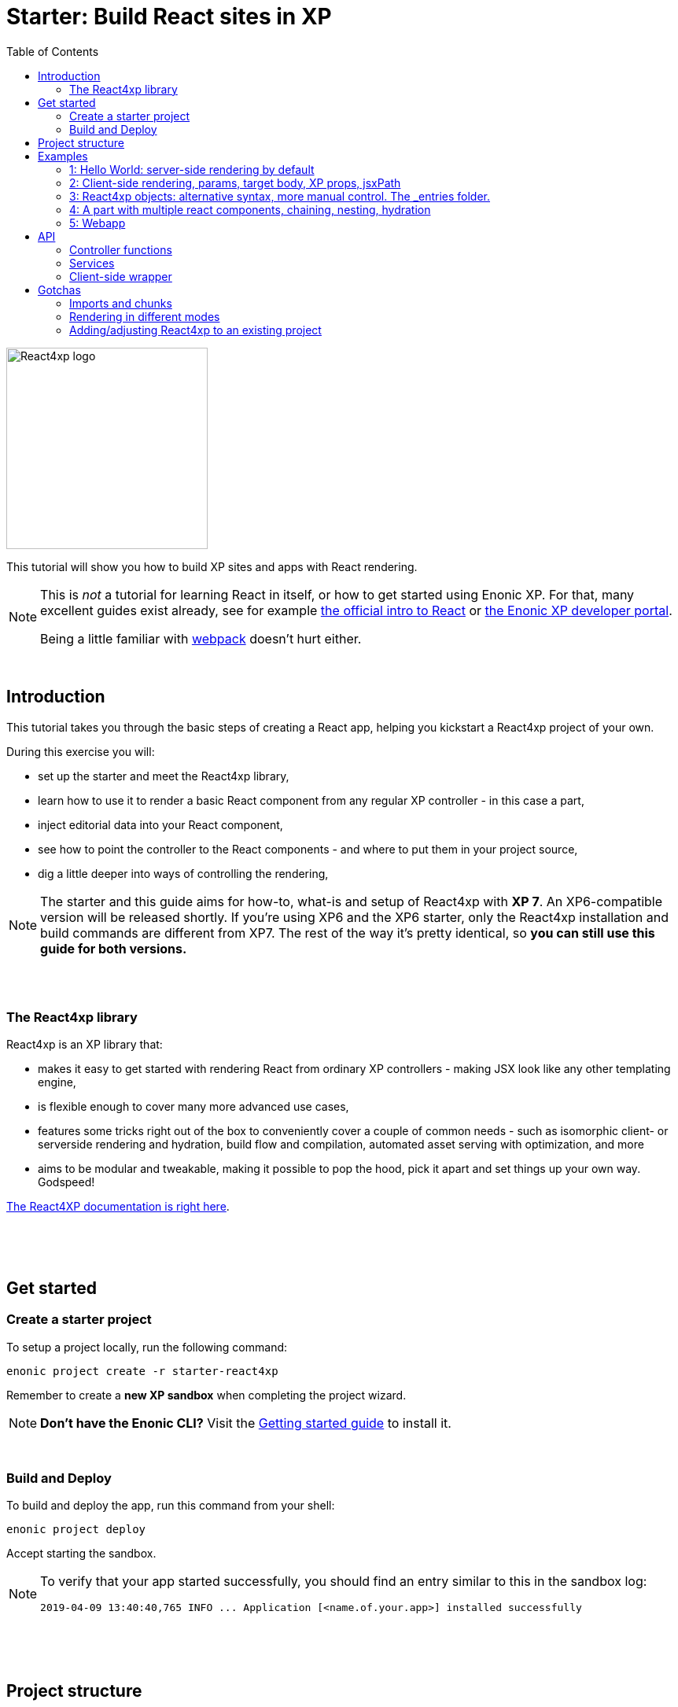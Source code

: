 = Starter: Build React sites in XP
:toc: right
:imagesdir: media/

image::react4xp.svg["React4xp logo" width=256px]

This tutorial will show you how to build XP sites and apps with React rendering.

[NOTE]
====
This is _not_ a tutorial for learning React in itself, or how to get started using Enonic XP. For that, many excellent guides exist already, see for example https://reactjs.org/tutorial/tutorial.html[the official intro to React] or https://developer.enonic.com/start[the Enonic XP developer portal].

Being a little familiar with https://webpack.js.org/guides/getting-started/[webpack] doesn't hurt either.
====

{nbsp} +

== Introduction

This tutorial takes you through the basic steps of creating a React app, helping you kickstart a React4xp project of your own.

During this exercise you will:

- set up the starter and meet the React4xp library,
- learn how to use it to render a basic React component from any regular XP controller - in this case a part,
- inject editorial data into your React component,
- see how to point the controller to the React components - and where to put them in your project source,
- dig a little deeper into ways of controlling the rendering,

[NOTE]
====
The starter and this guide aims for how-to, what-is and setup of React4xp with *XP 7*. An XP6-compatible version will be released shortly. If you're using XP6 and the XP6 starter, only the React4xp installation and build commands are different from XP7. The rest of the way it's pretty identical, so *you can still use this guide for both versions.*
====

{nbsp} +
{nbsp} +

=== The React4xp library

React4xp is an XP library that:

- makes it easy to get started with rendering React from ordinary XP controllers - making JSX look like any other templating engine,
- is flexible enough to cover many more advanced use cases,
- features some tricks right out of the box to conveniently cover a couple of common needs - such as isomorphic client- or serverside rendering and hydration, build flow and compilation, automated asset serving with optimization, and more
- aims to be modular and tweakable, making it possible to pop the hood, pick it apart and set things up your own way. Godspeed!

https://github.com/enonic/lib-react4xp/blob/master/README.md#installing-the-library[The React4XP documentation is right here].

{nbsp} +
{nbsp} +
{nbsp} +

== Get started

=== Create a starter project

To setup a project locally, run the following command:

  enonic project create -r starter-react4xp

Remember to create a *new XP sandbox* when completing the project wizard.

NOTE: *Don't have the Enonic CLI?* Visit the https://developer.enonic.com/start[Getting started guide] to install it.

{nbsp} +

=== Build and Deploy

To build and deploy the app, run this command from your shell:

  enonic project deploy

Accept starting the sandbox.

[NOTE]
====
To verify that your app started successfully, you should find an entry similar to this in the sandbox log:

  2019-04-09 13:40:40,765 INFO ... Application [<name.of.your.app>] installed successfully
====


{nbsp} +
{nbsp} +
{nbsp} +

== Project structure

If you're used to working with an https://developer.enonic.com/guides/my-first-webapp[ordinary] XP project with https://developer.enonic.com/templates/webpack[webpack], the structure will look familiar - the biggest news is the folder `react4xp/` under `resources/`.

TIP: You don't need to know the following structure by heart to get started. *Just put your JSX source files under `react4xp/_entries/` or under `site/`, and you're ready to build and run.*

Your project folder should look something like this:

.Selected files:
[source,files]
----
build.gradle <--1-->
settings.gradle <--1-->
package.json <--2-->
build/ <--3-->
src/
  main/
    resources/
      assets/ <!--4-->
      react4xp/ <!--5-->
        _entries/ <!--6-->
          REPLACE_ME.jsx <!--7-->
      site/
        parts/ <!--8-->
        pages/ <!--8-->
        REPLACE_ME.jsx <!--7-->
      webapp/ <!--9-->
----

<1> The gradle files are used by the build system. The starter includes some setup here: the *lib-react4xp* library and some building tasks,
<2> `package.json` sets up NPM import of some packages that React4XP and the build process need,
<3> `build/` will contain output files from the build process. The files from the React4XP part of the build will all be put into the subfolder `build/resources/main/assets/react4xp`. These are used after the build, by both client- and server-side runtime processes,
<4> ..just note that your React4XP source files should normally NOT be put in `assets/react4xp`! The `assets/` folder is just used in the regular XP way for other, general assets: non-React4xp JS, CSS, icons, etc.
<5> *React4XP will instead look for your JS and JSX files under the `react4xp/` folder* (they are kept apart from other XP source files because they are treated differently in the build). You can make subfolders under here, they will be compiled into "sub-libraries" - reusable _chunks_ that contain code that your ReactXP entries can import (but are not themselves accessable by React4XP). More on this below.
<6> The *one special magic folder* that will not be turned into chunks, is `react4xp/\_entries/`. This is here you put your *entries* - the React component source files that can be accessed by React4xp in the XP controllers. We'll get back to this below.
<7> Two `REPLACE_ME.jsx` files: placeholders for webpack. Remove each of these when you've added one or more React source file below `react4xp/_entries/` and `site/`.
<8> Below the `site/parts/` and `site/pages/` subfolders is as always where you put your XP parts and pages. Now with React4xp, *you can also put JSX entries together with your parts and pages*. This is the easiest way to use a React4XP entry from a part/page controller.
<9> Outside of the scope of this tutorial but worth mentioning: the `webapp/` folder containing the root webapp controller. React4XP supplies services that allow static HTML pages to refer to and request compiled entries.


{nbsp} +
{nbsp} +
{nbsp} +

== Examples

These examples are incremental: the later, advanced examples are clearer if you've seen the previous ones.

TIP: They can be downloaded along with everything needed to run, by checking out the https://github.com/enonic/starter-react4xp/tree/examples[examples branch of starter-react4xp]

{nbsp} +

=== 1: Hello World: server-side rendering by default

Let's make a simple XP part that contains a react component: `01-minimal-example`

.Files involved:
[source,files]
----
site/parts/01-minimal-example/
  01-minimal-example.xml
  01-minimal-example.jsx
  01-minimal-example.es6
----

Add a *part definition*. It doen't need anything special, just XP boilerplate:

.01-minimal-example.xml:
[source,xml,linenums,options="nowrap"]
----
<part>
  <display-name>01 - Minimal Example</display-name>
  <description>Simple example with server-side rendering by default</description>
  <form />
</part>
----

*Now for the React component itself - the entry:*

.01-minimal-example.jsx
[source,javascript,linenums,options="nowrap"]
----
import React from 'react';

export default (props) => <p>Hello {props.greetee}!</p>;
----

[NOTE]
====
*_Entries_ in React4XP are the React components that can be accessed by React4XP*. They are just any standard JSX file, as long as it:

- default-exports a function that returns a React element, and
- is placed under the folder `/react4xp/_entries` or like in this example: in a part or page folder under `site/`.
====

The returned function can take an optional `props` object parameter. Our entry will receive a `greetee` prop and greet it with a magnificent _Hello_.


Now moving on, make the *part controller* that uses React4XP to render the entry:

.01-minimal-example.es6:
[source,javascript,linenums,options="nowrap"]
----
const portal = require('/lib/xp/portal');
const React4xp = require('/lib/enonic/react4xp');

exports.get = function(request) {
    const component = portal.getComponent();
    const props = { greetee: "world" };

    return React4xp.render(component, props, request);
};
----

It basically just imports `React4xp` and uses the `.render` function, similar to how you might be familiar with from Thymeleaf or other XP template engines:

- The first argument is a reference to the template (just like the first view reference in the Thymeleaf renderer). In our case the template is the React4XP entry, and React4XP uses the `component` data (for the part itself) to locate the JSX file in the part's own folder (expecting the same file name as the part).
- The second argument, `props`, is similar to the `model` argument in the Thymeleaf renderer. No big surprise: it's passed to the entry's `props`. Here is the _world_ we're about to greet.
- The third `request` argument is necessary for a fully activated React rendering. You _can_ leave it out to render the entry as pure HTML if you like JSX as a pure templating language, but it won't be activated (https://reactjs.org/docs/react-dom.html#hydrate[hydrated]) in the browser.

*The returned response object* from `.render` is sent straight from the controller to the client, and contains:

- a `body` field with a server-side rendering (in static HTML) of the entry with the entered props,
- and some `pageContributions` that make the client activate the React entry (containing the necessary asset links and React hydration commands).

[NOTE]
====
An important difference from Thymeleaf's renderer is that `React4XP.render` generates _a full response object_ that can be directly returned from the controller, instead of just HTML that you need to wrap in a `body` field in the controller's response object.
====

{nbsp} +
{nbsp} +

*That's it. This part is ready to display in XP!* Let's add it to a page in Content Studio and render it:*

- Run `enonic project deploy` from your shell, start the sandbox and direct your browser to `localhost:8080/admin`.
- Log in to XP and open Content Studio.
- Create some content (e.g. a site with the Default Page controller included with the starter, or a https://market.enonic.com/vendors/enonic/landingpage-lib[a landing page]). Anything with a Region will do.
- Insert a new part into the region, and select the `01-minimal-example` part you just made.
- Enter the preview to view the content outside of Content Studio. You should now see:

[.thumb]
image::hello-world.png["Glorious greeting of the very existence itself!" width=492px]

{nbsp} +
{nbsp} +

Curious about what happened here? *View the page source code in the browser* to see what `.render` created - something like this (the number-tagged lines):
[source,html,options="nowrap"]
----
<!DOCTYPE html>
<html>
  <head>(...)</head>

  <body>

    <main data-portal-region="main" class="xp-region">
      <div (...) id="parts_01-minimal-example__main_0">
      	<p data-reactroot="">Hello <!-- -->world<!-- -->!</p> <!--1-->
      </div>
    </main>

    <script src="(...) /react4xp/externals.88e80cab5.js"></script>  <!--2-->
    <script src="(...) /react4xp-client/"></script> <!--3-->
    <script src="(...) /react4xp/site/parts/01-minimal-example/01-minimal-example.js"></script> <!--4-->
    <script defer> <!--5-->
      React4xp.CLIENT.hydrate(
        React4xp['site/parts/01-minimal-example/01-minimal-example'],
        "parts_01-minimal-example__main_0",
        { "greetee": "world", "react4xpId": "parts_01-minimal-example__main_0" }
      );
    </script>

   </body>
</html>
----

<1> A container element with an ID, and inside it: an HTML representation of the JSX entry, pre-rendered by React4XP on the server with the initial props.
<2> A standard `externals` chunk (the exact path may vary with local setups, so it's truncated to `(...)`. The same goes for the cache-busting hash in the filename). This contains React and ReactDOM, built-in with React4XP.
<3> The React4xp client wrapper, which enables the hydration command in point #5, among other things. A global client-side object is created, `React4xp`, which will contain all things React4xp in runtime. The client wrapper is `React4xp.CLIENT`.
<4> The entry itself - the compiled version of `01-minimal-example.jsx`.
<5> Calling `React4xp.CLIENT.hydrate`, the hydration of the entry along with a path pointer to the entry (we'll get back to this below, as the concept of _jsxPath_), the ID of the container element the entry is rendered into, and the props.

[NOTE]
====
We only added the `greetee` prop in the controller. The other one, `react4xpId`, is the unique ID of the component, same as the container element ID. It's always added as a prop for each entry, conveniently helping to separate multiple instances of the same component (e.g. allowing them to share a common redux store without meddling with each other's state).
====
{nbsp} +
{nbsp} +

=== 2: Client-side rendering, params, target body, XP props, jsxPath

In this example we'll create another part, similar to the link:#_1_hello_world[first example], but with these variations:

- Add optional parameters to the rendering,
  * ...with a `clientRender` flag, turning the entire output into client-side React rendering.
- We'll render the react entry into a target container element that already exists in an HTML body,
  * ...which comes from a Thymeleaf template _before_ the entry is rendered into it.
- We'll use an entry that's not in the part's own folder - we'll actually reuse to the same JSX entry as in the first example,
  * ...and we'll insert editorial data from Content Studio into the props.

.Files involved:
[source,files]
----
site/parts/
  01-minimal-example/
    01-minimal-example.jsx
  02-clientrender-example/
    02-clientrender-example.xml
    02-clientrender-example.html
    02-clientrender-example.es6
----

Still a pretty unremarkable *part definition*. Only now there's a `greetee` TextLine input field ready for some editorial text from Content Studio.

.02-clientrender-example.xml:
[source,xml,linenums,options="nowrap"]
----
<part>
	<display-name>02 - ClientRender Example</display-name>
    <description>Client-side rendered react component</description>
	<form>
        <input name="greetee" type="TextLine">
            <label>Who or what should we greet?</label>
            <occurrences minimum="1" maximum="1"/>
            <default>world</default>
        </input>
    </form>
</part>
----

*The thymeleaf template* shows that a target container element can be anywhere in an HTML body - same as in vanilla react - as long as we point to it with a unique element ID. Here: `"second-example-container"`.

.02-clientrender-example.html
[source,html,linenums,options="nowrap"]
----
<div class="serverside-example">
    <h2>Server-side rendering example</h2>
    <p>Server-side rendered and hydrated, inserted below:</p>
    <div id="second-example-container"></div>
    <p>(And we're done)</p>
</div>
----

TIP: We've hardcoded the ID here and in the controller for clarity. The best practice however, would be to pass it to thymeleaf through the model.

Moving on to *the part controller*, where the React4xp stuff happens:

.02-clientrender-example.es6:
[source,javascript,linenums,options="nowrap"]
----

const portal = require('/lib/xp/portal');
const React4xp = require('/lib/enonic/react4xp');
const thymeleaf = require('/lib/thymeleaf');

const view = resolve('02-clientrender-example.html'); <!--1-->

exports.get = function(request) {
    const component = portal.getComponent();

    const preExistingBody = thymeleaf.render(view, {}); <!--1-->

    const props = {
        greetee: component.config.greetee <!--2-->
    };

    const jsxPath = 'site/parts/01-minimal-example/01-minimal-example'; <!--3-->

    const params = {
        <!--4-->
        body: preExistingBody,
        id: 'second-example-container',
        clientRender: true,
    };

    return React4xp.render(jsxPath, props, request, params);
----

What's happening here?

<1>  The HTML with the target container element is rendered,

<2> We get the `greetee` value from XP and insert in into the props,

<3> Here an important concept is introduced: *A _jsxPath_ is the name of an entry in React4xp*. We used the `component` object to refer to the entry in the first example, which is easy but _only works if the entry is in the same folder and has the same name_. Here we want the entry from a different part's folder: the same entry we used before. These strings are _names_, not paths relative to the controller (so avoid `../` etc). You can read more about entries here, but *the rules of thumb are*:
  * If an entry file is a JSX file under `src/main/resources/site`, the jsxPath is the file path relative to `src/main/resources/` - unix-style and without file extension.
  * An entry can also be located under `src/main/resources/react4xp/_entries`, and then the jsxPath will be relative to that folder instead.
  * If you're ever unsure: all the available jsxPaths are stored in `build/resources/main/assets/react4xp/entries.json`. This file is generated by webpack during build (and shouldn't be deleted or edited).

<4> We're adding some *parameters* as a fourth argument object to `.render`:
  * `body` is the HTML body we're inserting the React entry into,
  * `id` is setting the ID, and targeting that container element in `body`,
  * `clientRender`: if this is truthy, you get old-school client-side React rendering. `.render` doesn't render the entry on the server-side, but leaves the target container unchanged and instead makes some page contributions that makes the browser build the entry into the target container.
  * It's also possible to add a `pageContributions` field, for adding pre-existing page contributions to the ones that `.render` generates.

[NOTE]
====
In the first example, we didn't pass an `id` or a `body` to `.render`, but it still worked. *They are both optional*, React4XP generates what's missing: If no `body` is found, React4xp will generate an empty HTML with a matching element ID. If there's no `id` found either, a random number is used - or data from `component` if you used that in the entry argument. If there's a `body` but it doesn't have any elements with an ID matching the `id` parameter, an empty target container element is added at the end of `body`.
====


{nbsp} +
{nbsp} +

*Okay, enough - time to run the example!*

- The new part is ready. Add it to some content in Content Studio the same way you did in link:#_1_hello_world[the previous example].
- Change the part's `greetee` field: edit the content, click and mark the "Client-side rendering example" part, and edit the "Who or what should we greet?" field on the right-side config panel. When you save it, the preview should update.

[.thumb]
image::editing-clientside.png["" width=1037px]

If we open a Preview tab and dig into *the output page source*, it's similar to the previous example:
[source,html,options="nowrap"]
----
<body>
  <main data-portal-region="main" class="xp-region">

    <div class="serverside-example">
      <h2>Client-side rendering example</h2>
      <p>Skips server-side rendering, and instead sets up client-side react to render the entry into the container below:</p>
      <div id="serverside-example-container"></div> <!--1-->
      <p>(And we're done).</p>
    </div>

  </main>

  <script src="(...) /react4xp/externals.88e80cab5.js" ></script>
  <script src="(...) /react4xp-client/" ></script>
  <script src="(...) /react4xp/site/parts/01-minimal-example/01-minimal-example.js"></script> <!--2-->
  <script defer> <!--3-->
    React4xp.CLIENT.render(
        React4xp['site/parts/01-minimal-example/01-minimal-example'],
        "second-example-container" ,
        {"greetee":"from the client side","react4xpId":"second-example-container"}
    );
  </script>
</body>
----

Most notable differences from the first example:

<1> The target container is now initially empty, there was no rendered HTML from the server.
<2> The imported entry is still the same as in the previous example. This is the compiled version of the JSX component we pointed to with `jsxPath` in the controller.
<3> Instead of `.hydrate`, we're calling `.render`. Our react component is rendered and inserted into the `"serverside-example-container"` element _by the browser_. `React4xp.CLIENT.render` has the same signature as `React4xp.CLIENT.hydrate`: `(entryJsxPath, targetElementId, props)`.


{nbsp} +
{nbsp} +

=== 3: React4xp objects: alternative syntax, more manual control. The _entries folder.

In this example we won't use `.render`. Instead, we'll look at a more direct syntax that gives you better control and opportunities for logic steps when you handle the entry.

We'll construct *a data-holding React4xp object* from an entry, manipulate it a little, and use its built-in methods to render the `body` and the `pageContributions` separately.

Other features demonstrated:

- The target container ID is inserted into `body` by Thymeleaf, which gets it from the data-holding object,,
- Using an entry outside of XP's `/site/` structure, in the base directory `/react4xp/_entries`,
- Making some raw XP page contributions before rendering, with a script with inserted editorial data. Then passing that `pageContributions` object through `.renderPageContributions`, adding it to the React4XP page contributions.

.Files involved:
[source,files]
----
react4xp/_entries/
  ColorThing.jsx
site/parts:
  /03-customflow-example/
    03-customflow-example.xml
    03-customflow-example.html
    03-customflow-example.es6
----

*The part definition* now defines some other editorial data: `color`.

.03-customflow-example.xml:
[source,xml,linenums,options="nowrap"]
----
<part>
  <display-name>03 - CustomFlow Example</display-name>
  <description>AKA. The Color Thing</description>
  <form>
    <input name="color" type="TextLine">
      <label>What's the color of the thing?</label>
      <occurrences minimum="1" maximum="1"/>
      <default>red</default>
    </input>
  </form>
</part>
----

*The react component* is inline-styled with the color it gets from the `props`:

.ColorThing.jsx:
[source,javascript,linenums,options="nowrap"]
----
import React from 'react';

export default (props) =>
  <div style={{border: `1px dotted ${props.color}`,margin:"5px",padding:"5px" }}>
    <h2>The {props.color} thing</h2>
    <p style={{color: props.color}}>Hey, I'm pretty {props.color}!</p>
  </div>;
----

*The Thymeleaf view* receives the ID of the target container element from Thymeleaf:

.03-customflow-example.html
[source,html,linenums,options="nowrap"]
----
<div>
    <p>Here comes the thing:</p>
    <div data-th-id="${targetId}"></div>
</div>
----

Finally, *the controller*:

.03-customflow-example.es6:
[source,javascript,linenums,options="nowrap"]
----

const portal = require('/lib/xp/portal');
const React4xp = require('/lib/enonic/react4xp');
const thymeleaf = require('/lib/thymeleaf');

const view = resolve('03-customflow-example.html');

exports.get = function(request) {
    const component = portal.getComponent();

    const reactObj = new React4xp('ColorThing'); <!--1-->

    reactObj
        .setProps({ color: component.config.color })
        .uniqueId(); <!--2-->

    const model = {
        targetId: reactObj.react4xpId <!--3-->
    };
    const preRenderedBody = thymeleaf.render(view, model);

    const preExistingPageContributions = {
        bodyEnd: `<script>
        	console.log('Okay, rendered the ${reactObj.props.color} thing.');
        		</script>`
    }; <!--3-->

    return { <!--4-->

        body: reactObj.renderBody({
            body: preRenderedBody, <!--5-->
        }),

        pageContributions: (request.mode === 'live' || request.mode === 'preview') ? <!--6-->
            reactObj.renderPageContributions({ <!--7-->
                pageContributions: preExistingPageContributions
            }) :
            undefined
    }
};


----

*Some explanations:*

<1> Constructing the data-holding React4XP object `reactObj`. The constructor takes *one mandatory argument*: an entry reference. Just like the first argument in `.render`, the entry reference can be a jsxPath OR an XP component object. Here it's a jsxPath. So why is `ColorThing`, and _only_ that, the jsxPath to `ColorThing.jsx`? Because the JSX file is at the root level of the React4XP _entries base folder_: `src/main/resources/react4xp/_entries`.

<2> The React4XP object has setter methods that return the object itself, so you can set any optional attributes with a chained builder pattern like in the example, or separately. The uniqueId() method forces the ID of the object and the target container element to be unique. If an object doesn't have an ID, this will be called by default when rendering (so we could have just skipped it here). The order of the setter methods doesn't matter. This example is equivalent to:

	reactObj.setProps({color: component.config.color});
	reactObj.uniqueId();

<3> We can read attributes from `reactObj` before the rendering. At this point, the ID (`react4xpId`) and `props` are set in it. We read them out and injecting them into the thymeleaf model and into some random page contributions.

<4> Here, `body` and `pageContributions` are rendered separately (`renderBody` and `renderPageContributions`). Remember that this is different from `.render` which does everything in one go.

<5> The Thymeleaf-rendered `body` is given to `.renderBody`, which will insert react into that HTML. Again, the `body` parameter is optional - if we don't submit it `.renderBody` will just generate a target container for you, with a matching ID.

<6> The other difference from `.render`: _there's no automatic selection of rendering mode here_. If we want to *avoid active client-side JS running in Content Studio's _edit_ and _inline_ modes*, we now need to do it manually: detect the viewing mode from the `request` object and just skip the pageContributions.

<7> We render the necessary page contributions for activating the entry, and pass `preExistingPageContributions` through `.renderPageContributions` - just adding it to the rendered page contributions. The `pageContributions` parameter is optional.

[NOTE]
====
Just like the `.render` method in examples 01 and 02, we can control `.renderBody` and `.renderPageContributions` with the `clientRender` parameter. In this example, we called them both without it (so `body` is rendered on the server-side into the HTML, and `.hydrate` is called on the body in the client, instead of `.render`).
The `clientRender` parameter *should match between the two rendering functions* for a React4XP object: if we add it to `.renderBody` (and it's true/truthy), we should add it to `.renderPageContributions` too.
====


{nbsp} +

*Okay, let's take a look:*
Like before, open Enonic XP Content Studio, add the new part to some content, select and edit it and change the Color of the Thing, for example to "blue".

Save, it should look something like this:

[.thumb]
image::the-blue-thing2.png["" width=1068px]

If we open it in Preview and look at the browser console, we also see that the little `console.log` script from the controller has picked up the `color` prop from the React4XP object:

[.thumb]
image::the-blue-thing.png["" width=1068px]

*The output page source* should similar to this (and similar to what `.render` generated earlier):

[source,html,options="nowrap"]
----
<body>
    <main data-portal-region="main" class="xp-region">

        <div data-portal-component-type="part">
            <p>Here comes the thing:</p>
            <div></div>
            <div id="_99689402">
                <div style="border:1px dotted blue;margin:5px;padding:5px" data-reactroot="">
                    <h2>The <!-- -->blue<!-- --> thing</h2>
                    <p style="color:blue">Hey, I'm pretty <!-- -->blue<!-- --> !</p>
                </div>
            </div>
        </div>

    </main>
    <script src="/admin/site/preview/default/draft/example03/_/service/com.enonic.app.react4xp/react4xp/externals.88e80cab5.js"></script>
    <script src="/admin/site/preview/default/draft/example03/_/service/com.enonic.app.react4xp/react4xp-client/"></script>

    <script>console.log('Okay, rendered the blue thing.');</script>

    <script src="/admin/site/preview/default/draft/example03/_/service/com.enonic.app.react4xp/react4xp/ColorThing.js"></script>
    <script defer>React4xp.CLIENT.hydrate(React4xp['ColorThing'], "_99689402", {
        "color": "blue",
        "react4xpId": "_99689402"
    });</script>
</body>
----

Note the random but matching ID (_uniqueId_) of the target container and the `react4xpId` of the `React4xp.CLIENT.hydrate` call.

{nbsp} +
{nbsp} +

=== 4: A part with multiple react components, chaining, nesting, hydration

A more complex example, where we'll look at using *multiple react components in a single part* - including reusing multiple instances of _the same_ react component and making them unique within the part:

- rendering a stateful component, more powerful than before,
- ...which is serverside-rendered as a passive string and then activated in the client with `.hydrate`,
- chaining (passing the body and pageContributions through multiple react4xp data objects),
- nesting shared, non-entry react components in an entry,
- how `import`-ing non-entry code results in a predictable chunk structure,

.Files involved:
[source,files]
----
react4xp/
  myChunk/
    BuilderClicker.jsx <!--1-->
  _entries/
    mySubfolder/
      BuilderClickerEntry.jsx <!--2-->
site/parts:
  /04-chaining-example/
    04-chaining-example.jsx <!--3-->
    04-chaining-example.xml <!--4-->
    04-chaining-example.html <!--5-->
    04-chaining-example.es6 <!--6-->
----

{nbsp} +
*1.* `BuilderClicker` is a shared react component that will be imported by `BuilderClickerEntry` and put inside the chunk `myChunk.<hash>.js` - because it's below the `myChunk` subfolder instead of `_entries`. *As a non-entry, it will not get a jsxPath*, so it will be better optimized but must be imported by an entry to be used in React4xp. It's also a *stateful and active* react component: the props are stored and output after one another in a `<h3>` element, and can be changed: each of them are repeated/doubled when clicked in the client (so repeated clicks will build a lot of text, hence the name):

.BuilderClicker.jsx:
[source,javascript,linenums,options="nowrap"]
----
import React from 'react';

class BuilderClicker extends React.Component {
    constructor(props) {
        super(props);
        this.state = {
            first: props.first,
            second: props.second,
        }
    };

    // Doubles the 'first' or 'second' string in state, depending on the key.
    makeMore = (key) => {
        this.setState({[key]: this.state[key] + " " + this.state[key]});
    };

    render() {
        return <div className="builderclicker">
            <h3>
                <span onClick={() => this.makeMore('first')}
                      style={{cursor: "pointer"}}
                      className="first">{this.state.first}
                </span> <span onClick={() => this.makeMore('second')}
                      style={{cursor: "pointer"}}
                      className="second">{this.state.second}</span>
            </h3>
        </div>;
    }
};

export default (props) => <BuilderClicker {...props} />;
----

{nbsp} +
*2.* `BuilderClickerEntry` is a simple entry component (since it's below `_entries`), just a container for the shared `BuilderClicker`. We will use it directly in our part, with the jsxPath `mySubfolder/BuilderClickerEntry`. But it will also be imported by a different entry, the part's own JSX. This makes no structural difference: entries can be imported by other entries, and are still entries:

.BuilderClickerEntry.jsx:
[source,javascript,linenums,options="nowrap"]
----
import React from 'react';

import BuilderClicker from '../../myChunk/BuilderClicker';

export default (props) => <div className="builderclicker-entry">
		<BuilderClicker {...props} />
	</div>;
----

{nbsp} +
*3.* `04-chaining-example.jsx` is the part's internal react entry. It serves no other purpose than to demonstrate that an entry can import and nest another entry in the standard JS/react way, should you ever need to:

.04-chaining-example.jsx:
[source,javascript,linenums,options="nowrap"]
----
import React from 'react';

import BuilderClickerEntry from '../../../react4xp/_entries/mySubfolder/BuilderClickerEntry';

export default (props) => <BuilderClickerEntry {...props} />;
----


{nbsp} +
*4.* `04-chaining-example.xml`, the *part definition*, doesn't do anything this time:

.04-chaining-example.xml:
[source,xml,linenums,options="nowrap"]
----
<part>
	<display-name>04 - Chaining Example</display-name>
    <description>Multiple react components, chaining, nesting, hydration</description>
	<form />
</part>
----

{nbsp} +
*5.* `04-chaining-example.html`, the *part view*, is just some description, two target containers (with `id` that will be referred in the controller) and a horizontal line:

.04-chaining-example.html:
[source,html,linenums,options="nowrap"]
----
<div class="chaining-example">
    <h1>04 - Chaining Example</h1>
    <p>These two target containers existed in the HTML:</p>
    <div data-th-id="a-target-container"></div>
    <div data-th-id="another-target-container"></div>

    <hr style="display:block; margin:20px; width:100%; height:1px; border:1px dotted #aaa;"/>
    <p>The rest of the containers don't exist before rendering, but are inserted at the end:</p>
</div>
----

{nbsp} +
*6.* `04-chaining-example.es6`, the *part controller*:

.04-chaining-example.es6:
[source,javascript,linenums,options="nowrap"]
----
const portal = require('/lib/xp/portal');
const thymeleaf = require('/lib/thymeleaf');
const React4xp = require('/lib/enonic/react4xp');

const view = resolve("04-chaining-example.html");

exports.get = function(request) {

    // Renders BuilderClickerEntry, which nests BuilderClicker,
    // into the "a-target-container" element:
    const firstComp = new React4xp('mySubfolder/BuilderClickerEntry')
        .setId("a-target-container")
        .setProps({
            first: "Click",
            second: "ME!"
        });

    // Uses the component to point to and render the part-local
    // 04-chaining-example.jsx, which nests BuilderClickerEntry
    // and BuilderClicker with it, into the "another-target-container" element:
    const secondComp = new React4xp(portal.getComponent())
        .setId("another-target-container")
        .setProps({
            first: "No click ME!",
            second: "I do the exact same thing only better!"
        });

    // Creates a body starting point from the local HTML view:
    let body = thymeleaf.render(view, {});

    // Chaining: passes the body through the two components' server-side
    // rendering methods, which add passive HTML inside the two target
    // containers in it:
    body = firstComp.renderSSRIntoContainer(body);
    body = secondComp.renderSSRIntoContainer(body);

    // Chaining: creates the necessary page contributions for hydration
    // for the first component, and passes them through the second one. The
    // second turn only appends what's necessary, so that shared components
    // and dependency chunks etc aren't loaded twice:
    let pageContributions = firstComp.renderHydrationPageContributions();
    pageContributions = secondComp.renderHydrationPageContributions(pageContributions);


    // ------------------------------
    // A horizontal separator comes here in the view: a new section,
    // demonstrating a way to repeat the same entry multiple times in a part.
    // All the target containers here are generated and added to the body,
    // since the components' IDs don't match anything in the body.
    // ------------------------------


    // Creates 4 components with different props: "first repeated ID",
    // "second repeated ID", etc. Note that ALL of them are given the same ID.
    // That means they are all rendered into the same target container,
    // so only the last one will be visibly rendered:
    ['first', 'second', 'third', 'fourth'].forEach(cardinalNum => {
        const notUniqueComp = new React4xp('site/parts/01-minimal-example/01-minimal-example')
            .setId('this-is-not-unique')
            .setProps({ greetee: `${cardinalNum} repeated ID`});

        body = notUniqueComp.renderTargetContainer(body);
        pageContributions = notUniqueComp.renderClientPageContributions(pageContributions);
    });

    // Same as above, but with a crucial difference: adding `.uniqueId()` to the ID
    // makes React4xp add a random-number postfix to the ID. This causes each component
    // to have a different ID, so 4 container elements are added to body instead of one
    // - and all four become visible.
    ['first', 'second', 'third', 'fourth'].forEach(cardinalNum => {
        const uniqueComp = new React4xp('site/parts/01-minimal-example/01-minimal-example')
            .setId('this-id-is-unique').uniqueId()
            .setProps({ greetee: `${cardinalNum} unique ID`});

        body = uniqueComp.renderTargetContainer(body);
        pageContributions = uniqueComp.renderClientPageContributions(pageContributions);
    });

    // Returning the body/pageContribution response from the part.
    return {
        body,
        pageContributions,
    };
};
----

NOTE: In this example (line 57-78), we're making a new React4xp object for each rendering. An object can in principle be re-rendered with different props, *but rendering a body or pageContribution will lock the ID* of the object. I.e., a re-rendering of the same React4xp object will always target the same container element! Trying to change the ID will throw an error.

{nbsp} +

*Screenshot of the rendered output:*

[.thumb]
image::chaining.png["You clicked? I am but a humble screenshot." width=1036px]

Comparing this screenshot (or better, run the example and check out the actual output) with the page source below, there are a few things worth noting:

- in the actual output, the _"click me"_ components are active and clickable: clicking the first or second half of each of them doubles the clicked text, as defined in the `BuilderClicker`. This activation happened in the `.hydrate` steps (lines 58 and 64 below).
- the clicks are isolated to the component that was actually clicked: even though they are technically the same inner component `BuilderClicker` (by source), they each have their own state so when one is clicked the other one doesn't react. This is not because `BuilderClicker` is nested differently in them, but because their ID's are different,
- as predicted, since the ID was the same in all 4 renderings (line 60 in `04-chaining-example.es6`), only one container with `id="this-is-not-unique"` was added to the body (line 41 below),
- and although the four React4xp objects each add a separate `React4xp.CLIENT.render` call (lines 71, 76, 81, 86), they all target the same container, so only the last one is remains in the end,
- and since `"this-id-is-unique"` had a different postfix appended each time, all the 4 renderings created a different container (lines 42-45), and each of those are visibly rendered.
- React4xp automatically traced the dependency to `myChunk.<hash>.js` and added this import to the page contributions (line 51), because `BuilderClicker` lives there. As long as the `site` and `react4xp` folders are used for entries and dependency chunks as described, imports like this will always be handled automatically,
- and although several of the generated assets are called more than once, the page contributions are trimmed so each of them are only loaded to the client once (lines 49-56).


.Page source:
[source,html,linenums,options="nowrap"]
----
<!DOCTYPE html>
<html>
  <head></head>

  <body>

    <main data-portal-region="main" class="xp-region">
      <div data-portal-component-type="part" class="chaining-example">

        <h1>04 - Chaining Example</h1>
        <p>These two target containers existed in the HTML:</p>

        <div id="a-target-container">
          <div class="builderclicker-entry" data-reactroot="">
            <div class="builderclicker">
              <h3>
                <span style="cursor:pointer" class="first">Click</span>
                <span style="cursor:pointer" class="second">ME!</span>
              </h3>
            </div>
          </div>
        </div>

        <div id="another-target-container">
          <div class="builderclicker-entry" data-reactroot="">
            <div class="builderclicker">
              <h3>
                <span style="cursor:pointer" class="first">No click ME!</span>
                <span style="cursor:pointer" class="second">I do the exact same thing only better!</span>
              </h3>
            </div>
          </div>
        </div>

        <hr style="display:block; margin:20px; width:100%; height:1px; border:1px dotted #aaa;"></hr>

        <p>The rest of the containers didn't exist before rendering, and so, are inserted at the end:</p>
        <div id="this-is-not-unique"></div>
        <div id="this-id-is-unique_90354192"></div>
        <div id="this-id-is-unique_43124046"></div>
        <div id="this-id-is-unique_87401825"></div>
        <div id="this-id-is-unique_63865684"></div>
      </div>
    </main>

    <script src="(...) /react4xp/externals.88e80cab5.js"></script>
    <script src="(...) /react4xp-client/"></script>
    <script src="(...) /react4xp/myChunk.059c6f899.js"></script>
    <script src="(...) /react4xp/mySubfolder/BuilderClickerEntry.js"></script>
    <script src="(...) /react4xp/site/parts/01-minimal-example/01-minimal-example.js"></script>
    <script src="(...) /react4xp/site/parts/04-chaining-example/04-chaining-example.js"></script>

    <script defer>React4xp.CLIENT.hydrate(React4xp['mySubfolder/BuilderClickerEntry'], "a-target-container", {
      "first": "Click",
      "second": "ME!",
      "react4xpId": "a-target-container"
    });</script>
    <script defer>React4xp.CLIENT.hydrate(React4xp['site/parts/04-chaining-example/04-chaining-example'], "another-target-container", {
      "first": "No click ME!",
      "second": "I do the exact same thing only better!",
      "react4xpId": "another-target-container"
    });</script>

    <script defer>React4xp.CLIENT.render(React4xp['site/parts/01-minimal-example/01-minimal-example'], "this-is-not-unique", {
      "greetee": "first repeated ID",
      "react4xpId": "this-is-not-unique"
    });</script>
    <script defer>React4xp.CLIENT.render(React4xp['site/parts/01-minimal-example/01-minimal-example'], "this-is-not-unique", {
      "greetee": "second repeated ID",
      "react4xpId": "this-is-not-unique"
    });</script>
    <script defer>React4xp.CLIENT.render(React4xp['site/parts/01-minimal-example/01-minimal-example'], "this-is-not-unique", {
      "greetee": "third repeated ID",
      "react4xpId": "this-is-not-unique"
    });</script>
    <script defer>React4xp.CLIENT.render(React4xp['site/parts/01-minimal-example/01-minimal-example'], "this-is-not-unique", {
      "greetee": "fourth repeated ID",
      "react4xpId": "this-is-not-unique"
    });</script>

    <script defer>React4xp.CLIENT.render(React4xp['site/parts/01-minimal-example/01-minimal-example'], "this-id-is-unique_90354192", {
      "greetee": "first unique ID",
      "react4xpId": "this-id-is-unique_90354192"
    });</script>
    <script defer>React4xp.CLIENT.render(React4xp['site/parts/01-minimal-example/01-minimal-example'], "this-id-is-unique_43124046", {
      "greetee": "second unique ID",
      "react4xpId": "this-id-is-unique_43124046"
    });</script>
    <script defer>React4xp.CLIENT.render(React4xp['site/parts/01-minimal-example/01-minimal-example'], "this-id-is-unique_87401825", {
      "greetee": "third unique ID",
      "react4xpId": "this-id-is-unique_87401825"
    });</script>
    <script defer>React4xp.CLIENT.render(React4xp['site/parts/01-minimal-example/01-minimal-example'], "this-id-is-unique_63865684", {
      "greetee": "fourth unique ID",
      "react4xpId": "this-id-is-unique_63865684"
    });</script>
  </body>
</html>
----



{nbsp} +
{nbsp} +

=== 5: Webapp
The last demonstration is the services `/react4xp/`, `/react4xp-client/`, `/react4xp-dependencies/` and `/react4xp-externals/`. These enable you to take advantage of React4xp components and features directly from a client-side script from scratch (except for server-side rendering, which obviously isn't available).

In the example below, we'll use XP's https://developer.enonic.com/guides/my-first-webapp[webapp] functionality with a thymeleaf template, enabling us to use `portal.serviceUrl` to get the fully prefixed URL to the services. But as long as long as you know the prefix service URL to an XP server running React4xp, you could hard code the urls if you wanted and use this feature from a completely standalone HTML.

`React4xp.CLIENT.renderWithDependencies` abstracts and simplifies all the necessary steps in rendering multiple entries into multiple target containers, including tracing and fetching entries and dependency chunks once. It needs:

- React, ReactDOM and the React4xp client wrapper must be fetched (line 5-15 below),
- The prefix service URL must be set, as a global `SERVICE_URL_ROOT` variable (line 34).

.pure.html:
[source,html,linenums,options="nowrap"]
----
<!DOCTYPE html>
<html lang="en">
  <head>
    <!-- OPTION 1: You can get React and ReactDOM from CDN like this... -->
    <script crossorigin src="https://unpkg.com/react@16/umd/react.production.min.js"></script>
    <script crossorigin src="https://unpkg.com/react-dom@16/umd/react-dom.production.min.js"></script>

    <!-- OPTION 2:
      ...but React and ReactDOM are also available as a chunk from this service:
      <script data-th-src="${portal.serviceUrl({'_service=react4xp-externals'})}"></script>
    -->

    <!-- The client wrapper is needed either way: -->
    <script data-th-src="${portal.serviceUrl({'_service=react4xp-client'})}"></script>
  </head>

  <body>
    <h1>Standalone HTML</h1>

    <!-- Target containers -->
    <div id="color_thing"></div>
    <div id="clickable_thing"></div>

    <!-- Sets a global variable SERVICE_URL_ROOT.
    This is the root URL prefix to the services used
    by React4xp.CLIENT.renderWithDependencies.
    Can be set anywhere as long as it's before
    renderWithDependencies is called: -->
    <script data-th-text="|var SERVICE_URL_ROOT=`${portal.serviceUrl({'_service='})}`;|"></script>

    <!-- Actual rendering call: -->
    <script>
        React4xp.CLIENT.renderWithDependencies(

          // First parameter: an object where the keys are jsxPaths
          // (which can still be used more than once as long as the IDs
          // are unique), and the values are objects with
          // `targetId` and `props` parameters:
          {
            ColorThing: {
              targetId: 'color_thing',
              props: { color: "purple"}
            },

            'site/parts/04-chaining-example/04-chaining-example': {
              targetId: 'clickable_thing',
              props: { first: "Come On!", second: "Click Me Already!" },
            },
          },

          // Demo callback in an optional second parameter:
          function() {
              console.log("This callback is inserted and called after rendering.");
          }
        );
    </script>
  </body>
</html>
----

{nbsp} +
{nbsp} +

== API

More details can be found at https://github.com/enonic/lib-react4xp#readme[the main library docs] and the source code in that repo.

{nbsp} +

=== Controller functions

.Import:
[source,javascript,options="nowrap"]
----
const React4xp = require('/lib/enonic/react4xp');

// Equivalent: import React4xp from '/lib/enonic/react4xp';
----

{nbsp} +

.Shorthand rendering:
[source,javascript,options="nowrap"]
----
React4xp.render(request, params); <!--1-->

React4xp.renderSafe(request, params);  <!--2-->
----

<1> `React4xp.render`: *All-in-one best-practice renderer.* Renders server-side if it can, adds hydration logic for the client-side. Renders dynamic/client-side react in XP preview and live mode, and static/server-side in edit mode (XP content studio). On problems, falls back to `renderSafe`.

<2> `React4xp.renderSafe`: *Client-side and fallback renderer.* More thorough fallback and failure reporting, and avoids server-side rendering - except in edit mode, where client-side rendering is the bigger hazard.

*Both have the same signatures and returns:*

  * `request` _(object, mandatory)_ XP request object.
  * `params` _(object, mandatory)_ MUST include `jsxPath` or `component`. And if not `component`, either an `id` OR a non-falsy `uniqueId` parameter is needed. Target component file must exist. If `component` AND one of `jsxPath` or `id` are included, those data from `component` are overridden. *Subfields* in `params`:
  ** `component` _(object)_ XP component object (used to extrapolate component part and target container ID). This is sufficient if the JSX entry file is in the same folder and has the same name, and the react component doesn't need to be rendered into a particular pre-existing HTML container element.
  ** `jsxPath` _(string)_ path to react component entry, see available paths in `build/resources/main/assets/react4xp/entries.json` after building the parent project with react4xp-build-components. These are *names*, not relative paths. So jsxPath can't contain '..', '//', '/./' or start with '.' or '/'.
  ** `id` _(string, optional)_ sets the target container element id (overrides the extrapolated id if component was set). If this matches an ID in an input body, the react component will be rendered there. If not, a container with this ID will be added.
  ** `uniqueId` _(boolean|string, optional)_ If set, ensures that the ID is unique. If id is set (previous param), a random integer will be postfixed to it. If uniqueId is a string, this is the prefix before the random postfix. If the id param is used in addition to a uniqueId string, uniqueId takes presedence and overrides id.
  ** `props` _(object, optional)_ react props sent in to the component
  ** `body` _(string, optional)_ Existing HTML body, for example rendered from thymeleaf. If it already has a matching-ID target container, body passes through unchanged (use this option and the setId method to control where in the body the react component should be inserted). If it doesn't have a matching container, a matching <div> will be inserted at the end of the body, inside the root element. If body is missing, a pure-target-container body is generated and returned.
  ** `pageContributions` _(object, optional)_ Pre-existing pageContributions. New page contributions for rendering this component will be added to any pre-existing ones.

They *return* a response object that can be directly returned from an XP controller, with the fields `body` and `pageContributions`: `body` will contain a target container element for the react component. `pageContributions` will contain scripts referred by URL for running the component client-side and the component's dependencies, as well as an inline trigger script for starting the react frontend rendering into the target container. Duplicates in `pageContributions` will be removed, to avoid running identical scripts twice.


{nbsp} +

.Data object construction:
[source,javascript,options="nowrap"]
----
const comp = new React4xp(component|jsxPath);
----

The constructor has a mandatory parameter, ONE of the following two. This follows the same logic as the `component` and `jsxPath` subfields in `params` in the shorthand rendering methods above:

  * EITHER `component` _(object)_ Current-XP-component data; the output of `portal.getComponent()`. This will point to a local (same-name, same-folder as the component) react file. Derives and sets the component's `jsxPath` AND its `id` (`react4xpId`) so they don't need to be set.
  * OR `jsxPath` _(string)_ Pointer to any component. Sets the component's `jsxPath` but not the `id`.

*Returns* the constructed data-holding object (`comp`) where these fields are readable:

  * `.jsxPath` _(string)_ The jsxPath of the target react entry. The entry must exist.
  * `.props` _(object)_ Component props, if set (see below),
  * `.react4xpId` _(string)_ Component and target-container ID, if set (see below). If not set, the rendering methods will thow an error.

{nbsp} +

.Attribute setters in the data object:
[source,javascript,options="nowrap"]
----
comp.setProps(props); <!--1-->
comp.setJsxPath(jsxPath); <!--2-->
comp.setId(id); <!--3-->
comp.uniqueId(); <!--4-->

// Sequence doesn't matter (except for setId, which can overwrite a previous uniqueId).
// And a builder pattern is supported, so this would be equivalent:
//
//   comp.setProps(props)
//       .setJsxPath(jsxPath)
//       .setId(id)
//       .uniqueId();
----

<1> `setProps(props)`: `props` _(object)_ is any object serializable by `JSON.stringify`. Overwrites previous props. Props will be fed to the entry component. Even if not set explicitly, the props received by the entry component will always contain the ID, as the field `react4xpId`.
<2> `setJsxPath(jsxPath)`: `jsxPath` _(string)_ points to an entry component that must exist, jsxPath must be valid. Overwrites previous value.
<3> `setId(id)`: `id` _(string)_ Identifies the react4xp component (`comp`) and points to a target container in the DOM to receive the react rendering. Preferrably a unique element `id` in the DOM. Corresponds to `comp.react4xpId` and `props.react4xpId`.
<4> `uniqueId()`: enforces a unique element and component ID, by appending a random-number postfix. If an ID hasn't been set, it will become the random-number postfix.

All of the above *return* the object itself, enabling the builder pattern.


{nbsp} +

.Data object body HTML rendering:
[source,javascript,options="nowrap"]
----
const htmlContent = comp.renderComponentString(overrideProps); <!--1-->

const newBody = comp.renderTargetContainer(existingBody, htmlContent); <!--2-->

const newBody = comp.renderSSRIntoContainer(existingBody); <!--3-->

// Using renderSSRIntoContainer is equivalent to:
// const newBody = comp.renderTargetContainer(existingBody, comp.renderComponentString());

----

<1> `comp.renderComponentString(overrideProps)`: (server-side) renders and returns a *simple HTML string representation of the data object*, without a container or any further `body` interaction, based on the `props` currently set in the data object, or `overrideProps` _(object, optional)_ if they are set.

<2> `renderTargetContainer`: *Primary client-side body renderer*. Parameters:

  * `existingBody` _(string, optional)_ String containing HTML, and only that. If empty, a target container (with an `id` matching the ID of the data object `comp`) will be returned. If there is an HTML string but a matching-ID container is not found, a target container is added _at the end of the root element of the HTML_, i.e. just before the final closing tag. If there's a string _with_ a matching ID, nothing is changed.
  * `htmlContent` _(string, optional)_ HTML string. If empty or missing: no effect. If included, this will be injected inside the matching-ID container (that's guaranteed by the logic in the previous parameter), replacing any content that was already there. Note that in client-side rendering, `htmlContent` is usually left empty, leaving it to the client to inject some rendered content into the container.

  * *Returns* a valid HTML string, ready to be returned from a controller as the `body` field in the response - or be sent as the `existingBody` into a rendering method of a different React4xp object (see the chaining example).

<3> `renderSSRIntoContainer`: *Primary server-side body renderer*. First renders an HTML representation of the data object `comp` based on its current `props`, then injects that HTML into a (new or existing) matching-id target container in `existingBody`.  Parameters:
  * `existingBody` _(string, optional)_ Same as `existingBody` for `.renderTargetContainer`: string containing HTML, and only that. If empty, a target container (with an `id` matching the ID of the data object `comp`) will be returned. If there is an HTML string but a matching-ID container is not found, a target container is added _at the end of the root element of the HTML_, i.e. just before the final closing tag. If there's a string _with_ a matching ID, nothing is changed.

{nbsp} +

.Data object pageContributions rendering:
[source,javascript,options="nowrap"]
----
const newPageContributions = comp.renderClientPageContributions(existingPageContributions); <!--1-->

const newPageContributions = comp.renderHydrationPageContributions(existingPageContributions); <!--2-->
----

<1> `renderClientPageContributions(existingPageContributions)`: *Primary client-side pageContributions renderer*. Returns a new page contributions object, with `existingPageContributions` _(object, optional)_ added to it, and the needed pageContributions to get the client to fetch the dependencies of `comp` and render it into the matching-ID container (provided by one of the body HTML rendering methods above). This includes the entry of `comp`, all the chunks of its imported dependencies, the client-side wrapper and the _externals_, meaning client-side runnable React and ReactDOM code, the same used for the client-side rendering. Trims the pageContributions before returning them, preventing excessive loading on the client side.

<2> `renderHydrationPageContributions(existingPageContributions)`: *Primary server-side pageContributions renderer*. Identical to `.renderClientPageContributions` above, but expects that the matching-ID container already has the HTML of `comp` injected into it from the server - and then has the client trigger a https://reactjs.org/docs/react-dom.html#hydrate[react hydration] of it: activating the previously-passive HTML representation and turning it into a fully active react component.

{nbsp} +

=== Services
The four included React4xp services are exposed to the client and are central to how it fetches the assets, dependencies and the client wrapper itself. Half of what the auto-generated pageContributions are doing, uses the services. However, the services are directly usable as well. They are documented https://github.com/enonic/lib-react4xp#the-services[in the main library docs].

{nbsp} +

=== Client-side wrapper
Downloadable from the `/react4xp-client` service, is client-runnable code that wraps a few handy functions, used by the autogenerated pageContributions, but usable manually as well.

It creates a `React4xp` global object in the browser, which will contain all things React4xp. It exposes three methods under the `React4xp.CLIENT` attribute:

.Client-side wrapper functions:
[source,javascript,options="nowrap"]
----
React4xp.CLIENT.render(Component, targetId, props); // corresponds to https://reactjs.org/docs/react-dom.html#render

React4xp.CLIENT.hydrate(Component, targetId, props); // corresponds to https://reactjs.org/docs/react-dom.html#hydrate

React4xp.CLIENT.renderWithDependencies(componentsTargetsAndProps, callback, serviceUrlRoot);
----

The first two methods are 'pure' renderers. This means that in addition to the client wrapper, you need to supply and run scripts for React and ReactDOM (which are bundled in the React4xp _externals_) - and scripts for the entries as well as all their chunks, before calling `render` or `hydrate`.

However, you can also use React4xp components in a standalone html page, having only React/ReactDOM (or React4xp externals) and this client loaded in the browser: use `renderWithDependencies` as below.

{nbsp} +

==== Using `render` and `hydrate`
They both have a `(Component, targetId [, props])` signature:

  * `Component`: _(React4xp entry or any ReactDOM renderable, mandatory)_ If it's a function, the wrapper will try to turn it into a ReactDOM component by running `Component(props)`. When loading React4xp entries, they are exposed in the client as functions as part of the `React4xp` object: `React4xp[jsxPath] = (props) => Component`. A fallback has been added so that if an entry component has been compiled into a `.default` sub-attribute, the client can access the component both with and without the `default` field: if `React4xp.CLIENT.render(React4xp.myComponent.default, ...)` is strictly correct, then `React4xp.CLIENT.render(React4xp.MyComponent, ...)` will also work.
  * `targetId` _(string, mandatory)_ The unique ID of an HTML container element, into which the component will be rendered. Obviously, this must exist in the DOM when running.
  * `props`: _(object, optional)_ Top-level props that will be sent into the component. React4xp relies on serialization of this object, so _functions can't be passed in this way!_

{nbsp} +

==== Using `renderWithDependencies`
This wraps a whole chain of necessary steps: when the client has the wrapper available, you know where to contact the services (the prefix: their common URL before the service names), you have some React4xp components you want to render and know their jsxPaths and props, then `renderWithDependencies` will take care of all the gritty details needed for a client-side render, in a single call for multiple React4xp components:

  - contact the React4xp services,
  - determine what the entries' chunk dependencies are,
  - download and run those in parallel,
  - then download and run the entry scripts,
  - then run `render` on each of the entries,
  - all the time preventing duplicate downloads.

Parameters:

  * `componentsTargetsAndProps` _(object, mandatory)_ Object where each entry is similar to the `Component, targetId, [, props]` signature mentioned above: the *keys*  are jsxPath strings of React4xp entries. The *values* are objects that have a mandatory `targetId` string and an optional `props` object.
  * `callback` _(function, optional)_ This function is run after running `render`,
  * `serviceUrlRoot` _(string, optional)_ Root of the URL to the `/react4xp` and `/react4xp-dependencies` link:#_services[services]. For example, if they have the URLs `/_/service/my.app/react4xp/` and `/_/service/my.app/react4xp-dependencies/`, then `serviceRootUrl` should be `/_/service/my.app` (without a trailing slash). This is _sort of optional_: you can skip it if you define a constant `SERVICE_URL_ROOT` in global namespace before running  `renderWithDependencies` (see link:#_5_webapp[the Webapp example]). If you don't, it's a mandatory argument.


{nbsp} +
{nbsp} +

== Gotchas

=== Imports and chunks
When building your react components, *you can import JS/ES6 code as usual*: nested react components, your own secondary code, other frameworks, libraries, whatever... Imported code can be compiled into separate asset chunks from the entries that use them, for https://webpack.js.org/guides/code-splitting/[code splitting].

This chunking is easy to control: *put the imported sources in chunk-named subfolders below the `react4xp/` folder* (outside of `_entries`). Done this way, React4xp will handle:

 - optimized building and serving of the entries and chunks,
 - client-and-server-side caching with cache busting,
 - keep track of exactly which secondary chunks are needed for displaying which component entries,
 - and add the necessary client-side script requests/imports along with the response.

https://github.com/enonic/lib-react4xp/blob/master/README.md#entries-and-dependency-chunks[More about entries and chunks in the core library documentation].

TIP: Chunks are more optimized than entries. Ideally, keep the served entries slim and leave the heavy lifting to chunks.

{nbsp} +

=== Rendering in different modes
Usually, it's recommended to use server-side rendering and hydration if you can. However, when using XP, it's recommended to avoid running client-side scripts in Content Studio's edit mode, as far as possible. This can be detected with `request.mode` in a controller, you can use this to control the pageContributions behavior in edit mode.

The link:#_controller_functions[shorthand rendering functions] will handle this automatically.

{nbsp} +

=== Adding/adjusting React4xp to an existing project
If you have an existing XP project you want to integrate React4xp into, the easiest way is probably to look at https://github.com/enonic/starter-react4xp/blob/master/build.gradle[build.gradle] and https://github.com/enonic/starter-react4xp/blob/master/package.json[package.json] from the starter project, and weave them into your own to add the support.

Things to keep in mind:

* `react4xp-build-components`, `react4xp-buildconstants` and `react4xp-runtime-externals` in package.json, and the line `include 'com.enonic.lib:lib-react4xp:0.3.3'` in build.gradle are all important.
* So is the React4xp configuration: lines 41-86 in build.gradle.
** The basic structure of a React4xp project, as described in this guide, is actually meant to be flexible and adjustable. See the https://www.npmjs.com/package/react4xp-buildconstants[react4xp-buildconstants docs] and tweak `REACT4XP_OVERRIDES` in build.gradle.
* The gradle task `webpack_react4xp` in build.gradle triggers a webpack build, targeting the react components and only those: `react4xp-build-components`. Here, webpack runs webpack.config.js files that are fetched from the NPM packages. This task can probably be added as-is (depending on your react build requirements).
** However, if you need a different or adjusted webpack setup, you can run `npm install` and copy the contents from `node_modules/react4xp-build-components/webpack.config.js` into a webpack config of your own, adjust that, and refer to that in build.gradle instead of the react4xp-build-components one.
** Important: if you tweak `webpack_react4xp`, make sure that this task doesn't target and transpile the "normal" XP functional source files, that'll mess things up.
* The gradle task `babelXP` in build.gradle is a pretty bare-bone setup for _only_ transpiling the "normal" XP functional files.
** Important: if you tweak `babelXP`, make sure that this task doesn't target and transpile the React4xp source files. That'll mess things up for sure.
